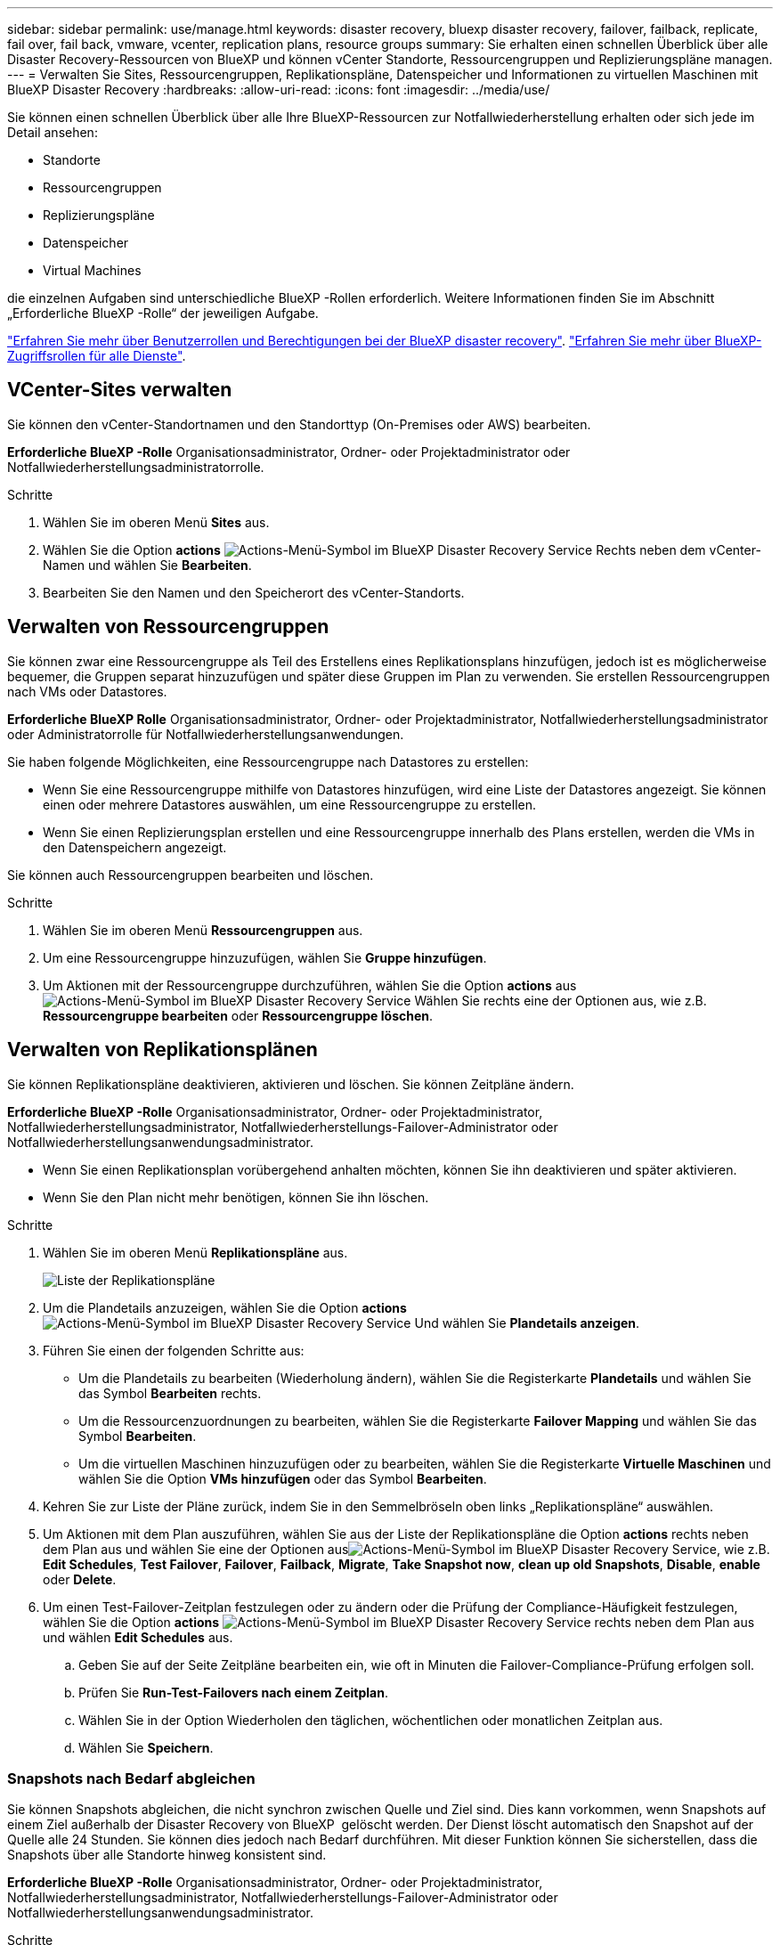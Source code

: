 ---
sidebar: sidebar 
permalink: use/manage.html 
keywords: disaster recovery, bluexp disaster recovery, failover, failback, replicate, fail over, fail back, vmware, vcenter, replication plans, resource groups 
summary: Sie erhalten einen schnellen Überblick über alle Disaster Recovery-Ressourcen von BlueXP und können vCenter Standorte, Ressourcengruppen und Replizierungspläne managen. 
---
= Verwalten Sie Sites, Ressourcengruppen, Replikationspläne, Datenspeicher und Informationen zu virtuellen Maschinen mit BlueXP Disaster Recovery
:hardbreaks:
:allow-uri-read: 
:icons: font
:imagesdir: ../media/use/


[role="lead"]
Sie können einen schnellen Überblick über alle Ihre BlueXP-Ressourcen zur Notfallwiederherstellung erhalten oder sich jede im Detail ansehen:

* Standorte
* Ressourcengruppen
* Replizierungspläne
* Datenspeicher
* Virtual Machines


die einzelnen Aufgaben sind unterschiedliche BlueXP -Rollen erforderlich. Weitere Informationen finden Sie im Abschnitt „Erforderliche BlueXP -Rolle“ der jeweiligen Aufgabe.

link:../reference/dr-reference-roles.html["Erfahren Sie mehr über Benutzerrollen und Berechtigungen bei der BlueXP disaster recovery"]. https://docs.netapp.com/us-en/bluexp-setup-admin/reference-iam-predefined-roles.html["Erfahren Sie mehr über BlueXP-Zugriffsrollen für alle Dienste"^].



== VCenter-Sites verwalten

Sie können den vCenter-Standortnamen und den Standorttyp (On-Premises oder AWS) bearbeiten.

*Erforderliche BlueXP -Rolle* Organisationsadministrator, Ordner- oder Projektadministrator oder Notfallwiederherstellungsadministratorrolle.

.Schritte
. Wählen Sie im oberen Menü *Sites* aus.
. Wählen Sie die Option *actions* image:../use/icon-vertical-dots.png["Actions-Menü-Symbol im BlueXP Disaster Recovery Service"]  Rechts neben dem vCenter-Namen und wählen Sie *Bearbeiten*.
. Bearbeiten Sie den Namen und den Speicherort des vCenter-Standorts.




== Verwalten von Ressourcengruppen

Sie können zwar eine Ressourcengruppe als Teil des Erstellens eines Replikationsplans hinzufügen, jedoch ist es möglicherweise bequemer, die Gruppen separat hinzuzufügen und später diese Gruppen im Plan zu verwenden. Sie erstellen Ressourcengruppen nach VMs oder Datastores.

*Erforderliche BlueXP Rolle* Organisationsadministrator, Ordner- oder Projektadministrator, Notfallwiederherstellungsadministrator oder Administratorrolle für Notfallwiederherstellungsanwendungen.

Sie haben folgende Möglichkeiten, eine Ressourcengruppe nach Datastores zu erstellen:

* Wenn Sie eine Ressourcengruppe mithilfe von Datastores hinzufügen, wird eine Liste der Datastores angezeigt. Sie können einen oder mehrere Datastores auswählen, um eine Ressourcengruppe zu erstellen.
* Wenn Sie einen Replizierungsplan erstellen und eine Ressourcengruppe innerhalb des Plans erstellen, werden die VMs in den Datenspeichern angezeigt.


Sie können auch Ressourcengruppen bearbeiten und löschen.

.Schritte
. Wählen Sie im oberen Menü *Ressourcengruppen* aus.
. Um eine Ressourcengruppe hinzuzufügen, wählen Sie *Gruppe hinzufügen*.
. Um Aktionen mit der Ressourcengruppe durchzuführen, wählen Sie die Option *actions* aus image:../use/icon-horizontal-dots.png["Actions-Menü-Symbol im BlueXP Disaster Recovery Service"]  Wählen Sie rechts eine der Optionen aus, wie z.B. *Ressourcengruppe bearbeiten* oder *Ressourcengruppe löschen*.




== Verwalten von Replikationsplänen

Sie können Replikationspläne deaktivieren, aktivieren und löschen. Sie können Zeitpläne ändern.

*Erforderliche BlueXP -Rolle* Organisationsadministrator, Ordner- oder Projektadministrator, Notfallwiederherstellungsadministrator, Notfallwiederherstellungs-Failover-Administrator oder Notfallwiederherstellungsanwendungsadministrator.

* Wenn Sie einen Replikationsplan vorübergehend anhalten möchten, können Sie ihn deaktivieren und später aktivieren.
* Wenn Sie den Plan nicht mehr benötigen, können Sie ihn löschen.


.Schritte
. Wählen Sie im oberen Menü *Replikationspläne* aus.
+
image:../use/dr-plan-list2.png["Liste der Replikationspläne"]

. Um die Plandetails anzuzeigen, wählen Sie die Option *actions* image:../use/icon-horizontal-dots.png["Actions-Menü-Symbol im BlueXP Disaster Recovery Service"] Und wählen Sie *Plandetails anzeigen*.
. Führen Sie einen der folgenden Schritte aus:
+
** Um die Plandetails zu bearbeiten (Wiederholung ändern), wählen Sie die Registerkarte *Plandetails* und wählen Sie das Symbol *Bearbeiten* rechts.
** Um die Ressourcenzuordnungen zu bearbeiten, wählen Sie die Registerkarte *Failover Mapping* und wählen Sie das Symbol *Bearbeiten*.
** Um die virtuellen Maschinen hinzuzufügen oder zu bearbeiten, wählen Sie die Registerkarte *Virtuelle Maschinen* und wählen Sie die Option *VMs hinzufügen* oder das Symbol *Bearbeiten*.


. Kehren Sie zur Liste der Pläne zurück, indem Sie in den Semmelbröseln oben links „Replikationspläne“ auswählen.
. Um Aktionen mit dem Plan auszuführen, wählen Sie aus der Liste der Replikationspläne die Option *actions* rechts neben dem Plan aus und wählen Sie eine der Optionen ausimage:../use/icon-horizontal-dots.png["Actions-Menü-Symbol im BlueXP Disaster Recovery Service"], wie z.B. *Edit Schedules*, *Test Failover*, *Failover*, *Failback*, *Migrate*, *Take Snapshot now*, *clean up old Snapshots*, *Disable*, *enable* oder *Delete*.
. Um einen Test-Failover-Zeitplan festzulegen oder zu ändern oder die Prüfung der Compliance-Häufigkeit festzulegen, wählen Sie die Option *actions* image:../use/icon-horizontal-dots.png["Actions-Menü-Symbol im BlueXP Disaster Recovery Service"] rechts neben dem Plan aus und wählen *Edit Schedules* aus.
+
.. Geben Sie auf der Seite Zeitpläne bearbeiten ein, wie oft in Minuten die Failover-Compliance-Prüfung erfolgen soll.
.. Prüfen Sie *Run-Test-Failovers nach einem Zeitplan*.
.. Wählen Sie in der Option Wiederholen den täglichen, wöchentlichen oder monatlichen Zeitplan aus.
.. Wählen Sie *Speichern*.






=== Snapshots nach Bedarf abgleichen

Sie können Snapshots abgleichen, die nicht synchron zwischen Quelle und Ziel sind. Dies kann vorkommen, wenn Snapshots auf einem Ziel außerhalb der Disaster Recovery von BlueXP  gelöscht werden. Der Dienst löscht automatisch den Snapshot auf der Quelle alle 24 Stunden. Sie können dies jedoch nach Bedarf durchführen. Mit dieser Funktion können Sie sicherstellen, dass die Snapshots über alle Standorte hinweg konsistent sind.

*Erforderliche BlueXP -Rolle* Organisationsadministrator, Ordner- oder Projektadministrator, Notfallwiederherstellungsadministrator, Notfallwiederherstellungs-Failover-Administrator oder Notfallwiederherstellungsanwendungsadministrator.

.Schritte
. Wählen Sie im oberen Menü *Replikationspläne* aus.
+
image:../use/dr-plan-list2.png["Liste der Replikationspläne"]

. Wählen Sie aus der Liste der Replikationspläne rechts neben dem Plan die Option *actions* aus und wählen Sie *Snapshots abgleichen* ausimage:../use/icon-horizontal-dots.png["Actions-Menü-Symbol im BlueXP Disaster Recovery Service"].
. Überprüfen Sie die Abgleichinformationen.
. Wählen Sie *Abgleichen*.




=== Löschen Sie einen Replikationsplan

Sie können einen Replikationsplan löschen, wenn Sie ihn nicht mehr benötigen. Wenn Sie einen Replizierungsplan löschen, können Sie auch die vom Plan erstellten primären und sekundären Snapshots löschen.

*Erforderliche BlueXP -Rolle* Organisationsadministrator, Ordner- oder Projektadministrator, Notfallwiederherstellungsadministrator, Notfallwiederherstellungs-Failover-Administrator oder Notfallwiederherstellungsanwendungsadministrator.

.Schritte
. Wählen Sie im oberen Menü *Replikationspläne* aus.
+
image:../use/dr-plan-list2.png["Liste der Replikationspläne"]

. Wählen Sie die Option *actions* image:../use/icon-horizontal-dots.png["Actions-Menü-Symbol im BlueXP Disaster Recovery Service"]rechts neben dem Plan aus und wählen Sie *Delete*.
. Wählen Sie aus, ob Sie die primären Snapshots, sekundären Snapshots oder nur die vom Plan erstellten Metadaten löschen möchten.
. Geben Sie „delete“ ein, um den Löschvorgang zu bestätigen.
. Wählen Sie *Löschen*.




=== Anzahl der Aufbewahrungsfristen für Failover-Zeitpläne ändern

Sie können ändern, wie viele Datastores beibehalten werden.

*Erforderliche BlueXP -Rolle* Organisationsadministrator, Ordner- oder Projektadministrator, Notfallwiederherstellungsadministrator, Notfallwiederherstellungs-Failover-Administrator oder Notfallwiederherstellungsanwendungsadministrator.

.Schritte
. Wählen Sie im oberen Menü *Replikationspläne* aus.
. Wählen Sie den Replikationsplan aus, klicken Sie auf die Registerkarte *Failover Mapping* und klicken Sie auf das Bleistiftsymbol *Bearbeiten*.
. Klicken Sie auf den Pfeil *Datastores*, um ihn zu erweitern.
+
image:../use/dr-plan-failover-edit.png["Seite für Failover-Zuordnungen bearbeiten"]

. Ändern Sie den Wert der Aufbewahrungszahl im Replikationsplan.
. Wenn der Replikationsplan ausgewählt ist, wählen Sie das Menü Aktionen aus, wählen Sie *alte Snapshots bereinigen“ aus, um alte Snapshots auf dem Ziel zu entfernen, die der neuen Aufbewahrungszahl entsprechen.




== Anzeigen von Datenspeicherinformationen

Sie können Informationen darüber anzeigen, wie viele Datastores auf der Quelle und auf dem Ziel vorhanden sind.

*Erforderliche BlueXP -Rolle* Organisationsadministrator, Ordner- oder Projektadministrator, Disaster Recovery-Administrator, Disaster Recovery-Failover-Administrator, Disaster Recovery-Anwendungsadministrator oder Disaster Recovery-Viewer-Rolle.

.Schritte
. Wählen Sie im oberen Menü *Dashboard*.
. Wählen Sie das vCenter in der Standortzeile aus.
. Wählen Sie *Datastores*.
. Anzeigen der Datenspeicherinformationen.




== Zeigen Sie Informationen zu virtuellen Maschinen an

Sie können Informationen darüber anzeigen, wie viele virtuelle Maschinen auf der Quelle und auf dem Ziel zusammen mit CPU, Arbeitsspeicher und verfügbarer Kapazität vorhanden sind.

*Erforderliche BlueXP -Rolle* Organisationsadministrator, Ordner- oder Projektadministrator, Disaster Recovery-Administrator, Disaster Recovery-Failover-Administrator, Disaster Recovery-Anwendungsadministrator oder Disaster Recovery-Viewer-Rolle.

.Schritte
. Wählen Sie im oberen Menü *Dashboard*.
. Wählen Sie das vCenter in der Standortzeile aus.
. Wählen Sie *Virtuelle Maschinen*.
. Zeigen Sie die Informationen zu virtuellen Maschinen an.

